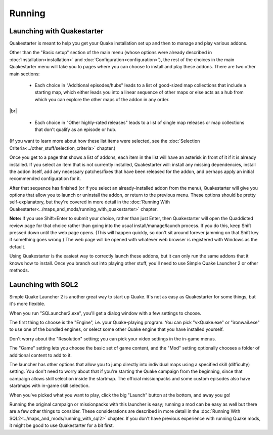 Running
=======

Launching with Quakestarter
---------------------------

Quakestarter is meant to help you get your Quake installation set up and then to manage and play various addons.

Other than the "Basic setup" section of the main menu (whose options were already described in :doc:`Installation<installation>` and :doc:`Configuration<configuration>`), the rest of the choices in the main Quakestarter menu will take you to pages where you can choose to install and play these addons. There are two other main sections:

  * Each choice in "Additional episodes/hubs" leads to a list of good-sized map collections that include a starting map, which either leads you into a linear sequence of other maps or else acts as a hub from which you can explore the other maps of the addon in any order.

|br|

  * Each choice in "Other highly-rated releases" leads to a list of single map releases or map collections that don't qualify as an episode or hub.

(If you want to learn more about how these list items were selected, see the :doc:`Selection Criteria<../other_stuff/selection_criteria>` chapter.)

Once you get to a page that shows a list of addons, each item in the list will have an asterisk in front of it if it is already installed. If you select an item that is not currently installed, Quakestarter will: install any missing dependencies, install the addon itself, add any necessary patches/fixes that have been released for the addon, and perhaps apply an initial recommended configuration for it.

After that sequence has finished (or if you select an already-installed addon from the menu), Quakestarter will give you options that allow you to launch or uninstall the addon, or return to the previous menu. These options should be pretty self-explanatory, but they're covered in more detail in the :doc:`Running With Quakestarter<../maps_and_mods/running_with_quakestarter>` chapter.

**Note:** If you use Shift+Enter to submit your choice, rather than just Enter, then Quakestarter will open the Quaddicted review page for that choice rather than going into the usual install/manage/launch process. If you do this, keep Shift pressed down until the web page opens. (This will happen quickly, so don't sit around forever jamming on that Shift key if something goes wrong.) The web page will be opened with whatever web browser is registered with Windows as the default.

Using Quakestarter is the easiest way to correctly launch these addons, but it can only run the same addons that it knows how to install. Once you branch out into playing other stuff, you'll need to use Simple Quake Launcher 2 or other methods.


Launching with SQL2
-------------------

Simple Quake Launcher 2 is another great way to start up Quake. It's not as easy as Quakestarter for some things, but it's more flexible.

When you run "SQLauncher2.exe", you'll get a dialog window with a few settings to choose.

The first thing to choose is the "Engine", i.e. your Quake-playing program. You can pick "vkQuake.exe" or "ironwail.exe" to use one of the bundled engines, or select some other Quake engine that you have installed yourself.

Don't worry about the "Resolution" setting; you can pick your video settings in the in-game menus.

The "Game" setting lets you choose the basic set of game content, and the "Mod" setting optionally chooses a folder of additional content to add to it.

The launcher has other options that allow you to jump directly into individual maps using a specified skill (difficulty) setting. You don't need to worry about that if you're starting the Quake campaign from the beginning, since that campaign allows skill selection inside the startmap. The official missionpacks and some custom episodes also have startmaps with in-game skill selection.

When you've picked what you want to play, click the big "Launch" button at the bottom, and away you go!

Running the original campaign or missionpacks with this launcher is easy; running a mod can be easy as well but there are a few other things to consider. These considerations are described in more detail in the :doc:`Running With SQL2<../maps_and_mods/running_with_sql2>` chapter. If you don't have previous experience with running Quake mods, it might be good to use Quakestarter for a bit first.
